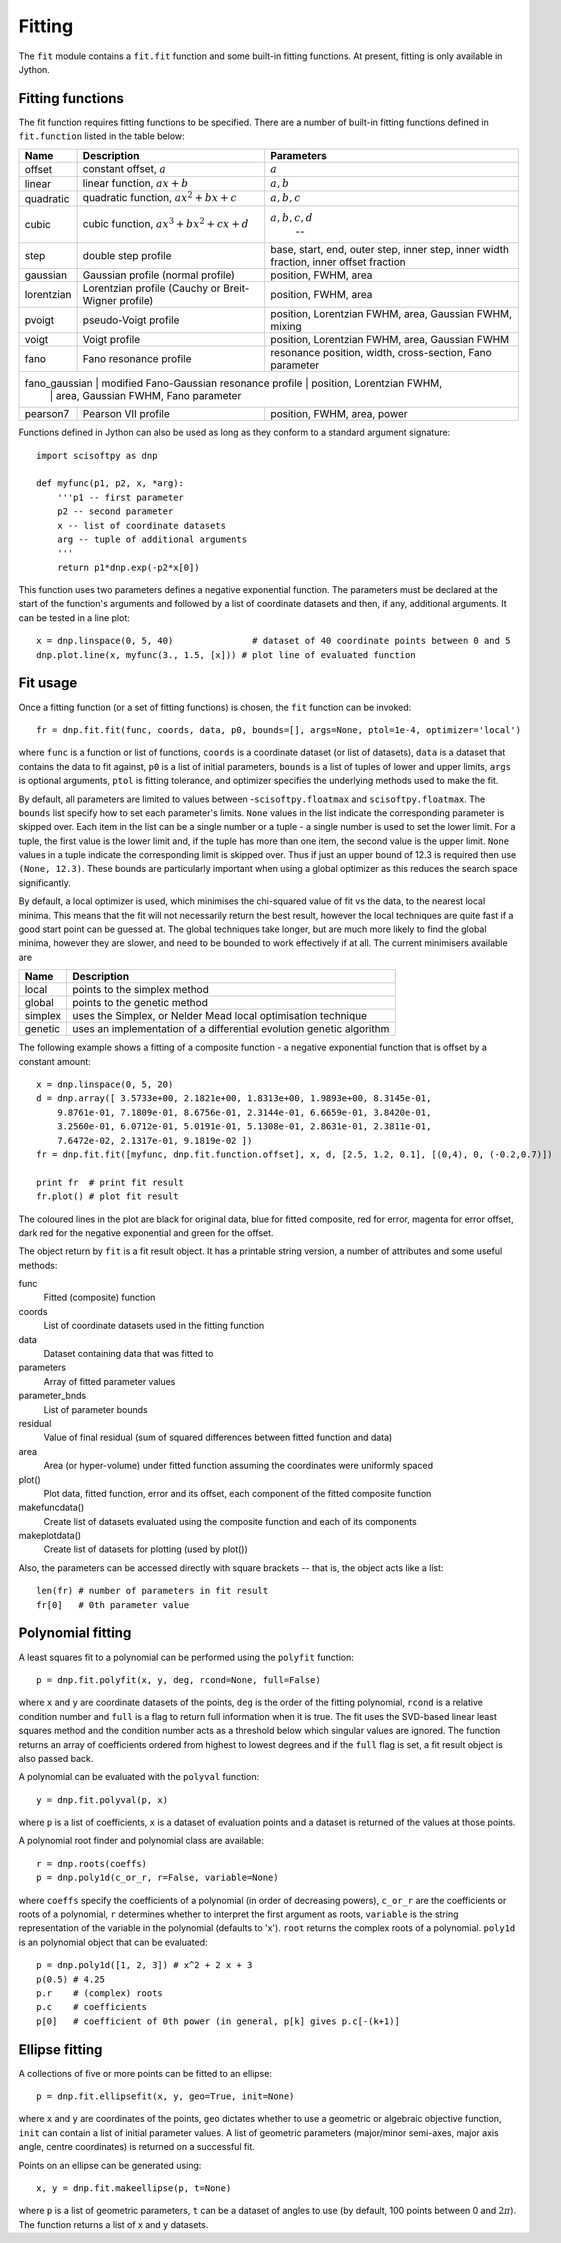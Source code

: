 Fitting
=======
The ``fit`` module contains a ``fit.fit`` function and some built-in fitting functions.
At present, fitting is only available in Jython.


Fitting functions
-----------------
The fit function requires fitting functions to be specified. There are a number of built-in
fitting functions defined in ``fit.function`` listed in the table below:

+------------+-------------------------------------+-------------------------------------+
| Name       | Description                         | Parameters                          |
+============+=====================================+=====================================+
| offset     | constant offset, :math:`a`          | :math:`a`                           |
+------------+-------------------------------------+-------------------------------------+
| linear     | linear function, :math:`a x + b`    | :math:`a, b`                        |
+------------+-------------------------------------+-------------------------------------+
| quadratic  | quadratic function,                 | :math:`a, b, c`                     |
|            | :math:`a x^2 + b x + c`             |                                     |
+------------+-------------------------------------+-------------------------------------+
| cubic      | cubic function,                     | :math:`a, b, c, d`                  |
|            | :math:`a x^3 + b x^2 + c x + d`     |                                  -- |
+------------+-------------------------------------+-------------------------------------+
| step       | double step profile                 | base, start, end, outer step,       |
|            |                                     | inner step, inner width fraction,   | 
|            |                                     | inner offset fraction               |
+------------+-------------------------------------+-------------------------------------+
| gaussian   | Gaussian profile (normal profile)   | position, FWHM, area                |
+------------+-------------------------------------+-------------------------------------+
| lorentzian | Lorentzian profile (Cauchy or       | position, FWHM, area                |
|            | Breit-Wigner profile)               |                                     |
+------------+-------------------------------------+-------------------------------------+
| pvoigt     | pseudo-Voigt profile                | position, Lorentzian FWHM,          |
|            |                                     | area, Gaussian FWHM, mixing         |
+------------+-------------------------------------+-------------------------------------+
| voigt      | Voigt profile                       | position, Lorentzian FWHM,          |
|            |                                     | area, Gaussian FWHM                 |
+------------+-------------------------------------+-------------------------------------+
| fano       | Fano resonance profile              | resonance position, width,          |
|            |                                     | cross-section, Fano parameter       |
+------------+-------------------------------------+-------------------------------------+
| fano_gaussian | modified Fano-Gaussian resonance profile | position, Lorentzian FWHM,  |
|            |                                     | area, Gaussian FWHM, Fano parameter |
+------------+-------------------------------------+-------------------------------------+
| pearson7   | Pearson VII profile                 | position, FWHM, area, power         |
+------------+-------------------------------------+-------------------------------------+

Functions defined in Jython can also be used as long as they conform to a
standard argument signature::

    import scisoftpy as dnp

    def myfunc(p1, p2, x, *arg):
        '''p1 -- first parameter
        p2 -- second parameter
        x -- list of coordinate datasets
        arg -- tuple of additional arguments
        '''
        return p1*dnp.exp(-p2*x[0])

This function uses two parameters defines a negative exponential function. The parameters
must be declared at the start of the function's arguments and followed by a list of
coordinate datasets and then, if any, additional arguments. It can be tested in a line plot::

    x = dnp.linspace(0, 5, 40)               # dataset of 40 coordinate points between 0 and 5
    dnp.plot.line(x, myfunc(3., 1.5, [x])) # plot line of evaluated function

.. figure:: images/negexp.png

 
Fit usage
---------
Once a fitting function (or a set of fitting functions) is chosen, the ``fit``
function can be invoked::
 
    fr = dnp.fit.fit(func, coords, data, p0, bounds=[], args=None, ptol=1e-4, optimizer='local')

where ``func`` is a function or list of functions, ``coords`` is a coordinate
dataset (or list of datasets), ``data`` is a dataset that contains the data to
fit against, ``p0`` is a list of initial parameters, ``bounds`` is a list of
tuples of lower and upper limits, ``args`` is optional arguments, ``ptol`` is
fitting tolerance, and optimizer specifies the underlying methods used to make
the fit.

By default, all parameters are limited to values between -``scisoftpy.floatmax``
and ``scisoftpy.floatmax``. The ``bounds`` list specify how to set each
parameter's limits. ``None`` values in the list indicate the corresponding
parameter is skipped over. Each item in the list can be a single number or a
tuple - a single number is used to set the lower limit. For a tuple, the first
value is the lower limit and, if the tuple has more than one item, the second
value is the upper limit. ``None`` values in a tuple indicate the corresponding
limit is skipped over. Thus if just an upper bound of 12.3 is required then use
``(None, 12.3)``.  These bounds are particularly important when using a global 
optimizer as this reduces the search space significantly.  

By default, a local optimizer is used, which minimises the chi-squared value of 
fit vs the data, to the nearest local minima.  This means that the fit will not 
necessarily return the best result, however the local techniques are quite fast
if a good start point can be guessed at.  The global techniques take longer, but
are much more likely to find the global minima, however they are slower, and
need to be bounded to work effectively if at all.  The current minimisers 
available are
  
+----------+----------------------------------------------------------------------+
| Name     | Description                                                          |
+==========+======================================================================+
| local    | points to the simplex method                                         | 
+----------+----------------------------------------------------------------------+
| global   | points to the genetic method                                         |
+----------+----------------------------------------------------------------------+
| simplex  | uses the Simplex, or Nelder Mead local optimisation technique        |
+----------+----------------------------------------------------------------------+
| genetic  | uses an implementation of a differential evolution genetic algorithm |
+----------+----------------------------------------------------------------------+


The following example shows a fitting of a composite function - a negative
exponential function that is offset by a constant amount:: 

    x = dnp.linspace(0, 5, 20)
    d = dnp.array([ 3.5733e+00, 2.1821e+00, 1.8313e+00, 1.9893e+00, 8.3145e-01,
        9.8761e-01, 7.1809e-01, 8.6756e-01, 2.3144e-01, 6.6659e-01, 3.8420e-01,
        3.2560e-01, 6.0712e-01, 5.0191e-01, 5.1308e-01, 2.8631e-01, 2.3811e-01,
        7.6472e-02, 2.1317e-01, 9.1819e-02 ])
    fr = dnp.fit.fit([myfunc, dnp.fit.function.offset], x, d, [2.5, 1.2, 0.1], [(0,4), 0, (-0.2,0.7)])

    print fr  # print fit result
    fr.plot() # plot fit result

.. figure:: images/fitplot.png

The coloured lines in the plot are black for original data, blue for fitted
composite, red for error, magenta for error offset, dark red for the negative
exponential and green for the offset.

 
The object return by ``fit`` is a fit result object. It has a printable string
version, a number of attributes and some useful methods:

func
    Fitted (composite) function

coords
    List of coordinate datasets used in the fitting function

data
    Dataset containing data that was fitted to

parameters
    Array of fitted parameter values

parameter_bnds
    List of parameter bounds

residual
    Value of final residual (sum of squared differences between fitted function and data)

area
    Area (or hyper-volume) under fitted function assuming the coordinates were uniformly spaced

plot()
    Plot data, fitted function, error and its offset, each component of the fitted composite function

makefuncdata()
    Create list of datasets evaluated using the composite function and each of its components

makeplotdata()
    Create list of datasets for plotting (used by plot())

Also, the parameters can be accessed directly with square brackets --
that is, the object acts like a list::

    len(fr) # number of parameters in fit result
    fr[0]   # 0th parameter value


Polynomial fitting
------------------
A least squares fit to a polynomial can be performed using the ``polyfit`` function::

    p = dnp.fit.polyfit(x, y, deg, rcond=None, full=False)

where ``x`` and ``y`` are coordinate datasets of the points, ``deg`` is the order of the fitting
polynomial, ``rcond`` is a relative condition number and ``full`` is a flag to return full
information when it is true. The fit uses the SVD-based linear least squares method and the
condition number acts as a threshold below which singular values are ignored. The function returns
an array of coefficients ordered from highest to lowest degrees and if the ``full`` flag is set, a
fit result object is also passed back.

A polynomial can be evaluated with the ``polyval`` function::

	y = dnp.fit.polyval(p, x)

where ``p`` is a list of coefficients, ``x`` is a dataset of evaluation points and a dataset is
returned of the values at those points.

A polynomial root finder and polynomial class are available::

    r = dnp.roots(coeffs)
    p = dnp.poly1d(c_or_r, r=False, variable=None)

where ``coeffs`` specify the coefficients of a polynomial (in order of decreasing powers),
``c_or_r`` are the coefficients or roots of a polynomial, ``r`` determines whether to interpret
the first argument as roots, ``variable`` is the string representation of the variable in the
polynomial (defaults to 'x'). ``root`` returns the complex roots of a polynomial. ``poly1d`` is
an polynomial object that can be evaluated::

    p = dnp.poly1d([1, 2, 3]) # x^2 + 2 x + 3
    p(0.5) # 4.25
    p.r    # (complex) roots
    p.c    # coefficients
    p[0]   # coefficient of 0th power (in general, p[k] gives p.c[-(k+1)]


Ellipse fitting
---------------
A collections of five or more points can be fitted to an ellipse::

    p = dnp.fit.ellipsefit(x, y, geo=True, init=None)

where ``x`` and ``y`` are coordinates of the points, ``geo`` dictates whether to use a geometric
or algebraic objective function, ``init`` can contain a list of initial parameter values. A list of
geometric parameters (major/minor semi-axes, major axis angle, centre coordinates) is returned on
a successful fit.

Points on an ellipse can be generated using::

    x, y = dnp.fit.makeellipse(p, t=None)

where ``p`` is a list of geometric parameters, ``t`` can be a dataset of angles to use (by default,
100 points between 0 and :math:`2 \pi`). The function returns a list of x and y datasets.

    